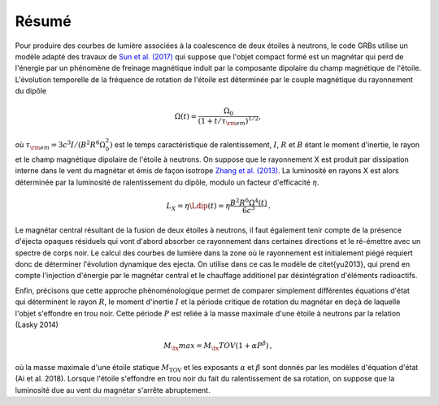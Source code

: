 Résumé
******


Pour produire des courbes de lumière associées à la coalescence de
deux étoiles à neutrons, le code GRBs  utilise un modèle adapté des
travaux de `Sun et al. (2017) <https://ui.adsabs.harvard.edu/abs/2017xru..conf..216S/abstract>`_
qui suppose que l'objet compact formé est
un magnétar qui perd de l'énergie par un phénomène de freinage
magnétique induit par la composante dipolaire du champ magnétique de
l'étoile. L'évolution temporelle de la fréquence de rotation de
l'étoile est déterminée par le couple magnétique du rayonnement du
dipôle

.. math::
   \Omega(t) = \frac{\Omega_0}
   {\left(1+t/\tau_{\rm em}\right)^{1/2}},

où :math:`\tau_{\rm em} = 3c^3 I/(B^2 R^6 \Omega_0^2)` est le temps
caractéristique de ralentissement, :math:`I`, :math:`R` et :math:`B` étant le moment
d'inertie, le rayon et le champ magnétique dipolaire de l'étoile à
neutrons. On suppose que le rayonnement X est produit par dissipation
interne dans le vent du magnétar et émis de façon isotrope
`Zhang et al. (2013) <https://ui.adsabs.harvard.edu/abs/2001ApJ...552L..35Z/abstract>`_.
La luminosité en rayons X est alors déterminée par
la luminosité de ralentissement du dipôle, modulo un facteur
d'efficacité :math:`\eta`.

.. math::
  L_X = \eta \Ldip(t) = \eta \frac{B^2 R^6 \Omega^4(t)}{6 c^3}
  \,.


Le magnétar central résultant de la fusion de deux étoiles à neutrons,
il faut également tenir compte de la présence d'éjecta opaques
résiduels qui vont d'abord absorber ce rayonnement dans certaines
directions et le ré-émettre avec un spectre de corps noir. Le calcul
des courbes de lumière dans la zone où le rayonnement est initialement
piégé requiert donc de déterminer l'évolution dynamique des ejecta. On
utilise dans ce cas le modèle de \citet{yu2013}, qui prend en compte
l'injection d'énergie par le magnétar central et le chauffage
additionel par désintégration d'éléments radioactifs.

Enfin, précisons que cette approche phénoménologique permet de
comparer simplement différentes équations d'état qui déterminent le
rayon :math:`R`, le moment d'inertie :math:`I` et la période critique de rotation
du magnétar en deçà de laquelle l'objet s'effondre en trou noir. Cette
période :math:`P` est reliée à la masse maximale d'une étoile à neutrons par
la relation (Lasky 2014)

.. math::
  M_\tx{max} = M_\tx{TOV} (1+ \alpha P^\beta)
  \,,

où la masse maximale d'une étoile statique :math:`M_\text{TOV}` et les
exposants :math:`\alpha` et :math:`\beta` sont donnés par les modèles d'équation
d'état (Ai et al. 2018). Lorsque l'étoile s'effondre en trou noir du
fait du ralentissement de sa rotation, on suppose que la luminosité
due au vent du magnétar s'arrête abruptement.
